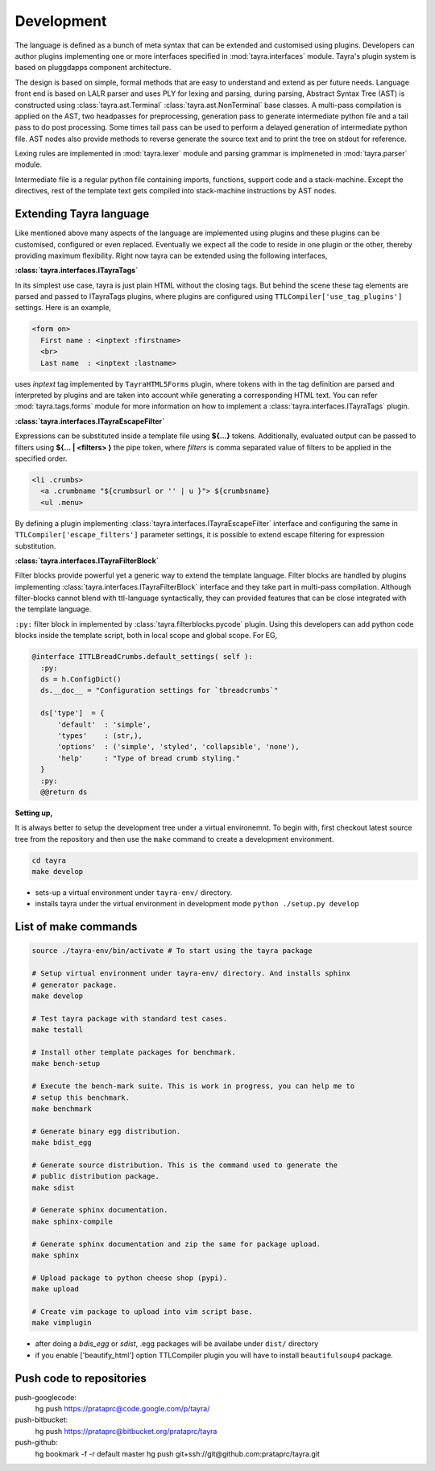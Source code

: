Development
===========

The language is defined as a bunch of meta syntax that can be extended and
customised using plugins. Developers can author plugins implementing one or
more interfaces specified in :mod:`tayra.interfaces` module. Tayra's plugin
system is based on pluggdapps component architecture.

The design is based on simple, formal methods that are easy to understand
and extend as per future needs. Language front end is based on LALR parser and
uses PLY for lexing and parsing, during parsing, Abstract Syntax Tree (AST) is
constructed using :class:`tayra.ast.Terminal` :class:`tayra.ast.NonTerminal`
base classes. A multi-pass compilation is applied on the AST, two headpasses
for preprocessing, generation pass to generate intermediate python file and a
tail pass to do post processing. Some times tail pass can be used to perform 
a delayed generation of intermediate python file. AST nodes also provide
methods to reverse generate the source text and to print the tree on stdout for
reference.

Lexing rules are implemented in :mod:`tayra.lexer` module and parsing grammar
is implmeneted in :mod:`tayra.parser` module. 

Intermediate file is a regular python file containing imports, functions,
support code and a stack-machine. Except the directives, rest of the template
text gets compiled into stack-machine instructions by AST nodes.

Extending Tayra language
------------------------

Like mentioned above many aspects of the language are implemented using
plugins and these plugins can be customised, configured or even replaced.
Eventually we expect all the code to reside in one plugin or the other,
thereby providing maximum flexibility. Right now tayra can be extended using
the following interfaces,

**:class:`tayra.interfaces.ITayraTags`**

In its simplest use case, tayra is just plain HTML without the closing
tags. But behind the scene these tag elements are parsed and passed to
ITayraTags plugins, where plugins are configured using
``TTLCompiler['use_tag_plugins']`` settings. Here is an example,

.. code-block:: ttl

    <form on>
      First name : <inptext :firstname>
      <br>
      Last name  : <inptext :lastname>

uses `inptext` tag implemented by ``TayraHTML5Forms`` plugin, where tokens
with in the tag definition are parsed and interpreted by plugins and are taken
into account while generating a corresponding HTML text. You can refer
:mod:`tayra.tags.forms` module for more information on how to implement a
:class:`tayra.interfaces.ITayraTags` plugin.

**:class:`tayra.interfaces.ITayraEscapeFilter`**

Expressions can be substituted inside a template file using **${...}** tokens.
Additionally, evaluated output can be passed to filters using **${... |
<filters> }** the pipe token, where `filters` is comma separated value of
filters to be applied in the specified order.

.. code-block:: ttl

    <li .crumbs>
      <a .crumbname "${crumbsurl or '' | u }"> ${crumbsname}
      <ul .menu>

By defining a plugin implementing :class:`tayra.interfaces.ITayraEscapeFilter`
interface and configuring the same in ``TTLCompiler['escape_filters']``
parameter settings, it is possible to extend escape filtering for expression
substitution.

**:class:`tayra.interfaces.ITayraFilterBlock`**

Filter blocks provide powerful yet a generic way to extend the template
language. Filter blocks are handled by plugins implementing
:class:`tayra.interfaces.ITayraFilterBlock` interface and they take part in
multi-pass compilation. Although filter-blocks cannot blend with ttl-language 
syntactically, they can provided features that can be close integrated with
the template language.

``:py:`` filter block in implemented by :class:`tayra.filterblocks.pycode`
plugin. Using this developers can add python code blocks inside the template
script, both in local scope and global scope. For EG,

.. code-block:: ttl

    @interface ITTLBreadCrumbs.default_settings( self ):
      :py:
      ds = h.ConfigDict()
      ds.__doc__ = "Configuration settings for `tbreadcrumbs`"

      ds['type']  = {
          'default'  : 'simple',
          'types'    : (str,),
          'options'  : ('simple', 'styled', 'collapsible', 'none'),
          'help'     : "Type of bread crumb styling."
      }
      :py:
      @@return ds

**Setting up,**

It is always better to setup the development tree under a virtual environemnt.
To begin with, first checkout latest source tree from the repository and then
use the ``make`` command to create a development environment.

.. code-block:: bash

  cd tayra
  make develop

- sets-up a virtual environment under ``tayra-env/`` directory.
- installs tayra under the virtual environment in development
  mode ``python ./setup.py develop``

List of make commands
---------------------

.. code-block:: bash

  source ./tayra-env/bin/activate # To start using the tayra package

  # Setup virtual environment under tayra-env/ directory. And installs sphinx
  # generator package.
  make develop

  # Test tayra package with standard test cases.
  make testall

  # Install other template packages for benchmark.
  make bench-setup

  # Execute the bench-mark suite. This is work in progress, you can help me to
  # setup this benchmark.
  make benchmark

  # Generate binary egg distribution.
  make bdist_egg

  # Generate source distribution. This is the command used to generate the
  # public distribution package.
  make sdist

  # Generate sphinx documentation.
  make sphinx-compile

  # Generate sphinx documentation and zip the same for package upload.
  make sphinx

  # Upload package to python cheese shop (pypi).
  make upload

  # Create vim package to upload into vim script base.
  make vimplugin

- after doing a `bdis_egg` or `sdist`, .egg packages will be availabe under
  ``dist/`` directory
- if you enable ['beautify_html'] option TTLCompiler plugin you will have to
  install ``beautifulsoup4`` package.

	
Push code to repositories
-------------------------

push-googlecode:
	hg push https://prataprc@code.google.com/p/tayra/

push-bitbucket:
	hg push https://prataprc@bitbucket.org/prataprc/tayra

push-github:
	hg bookmark -f -r default master
	hg push git+ssh://git@github.com:prataprc/tayra.git
